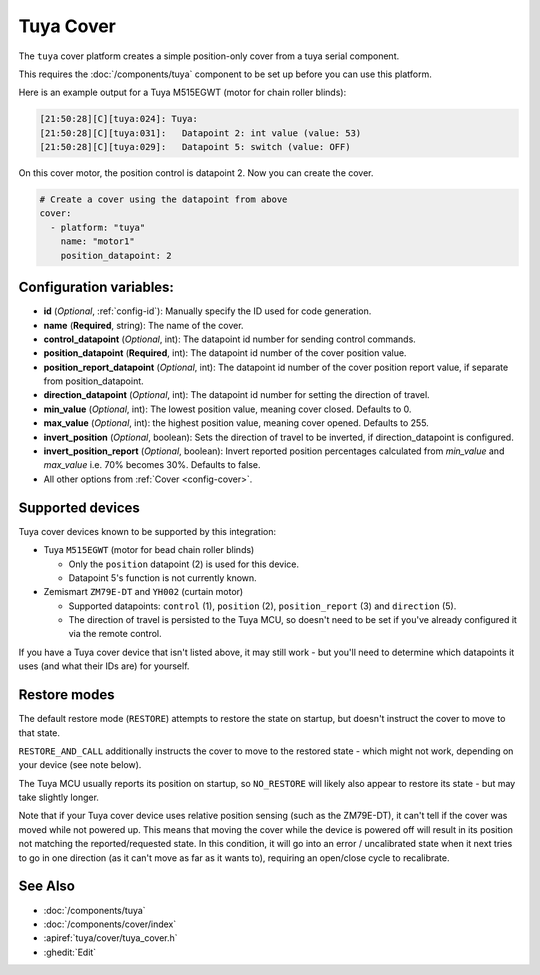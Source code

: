 Tuya Cover
==========

.. seo::
    :description: Instructions for setting up a Tuya cover motor.

The ``tuya`` cover platform creates a simple position-only cover from a
tuya serial component.

This requires the :doc:`/components/tuya` component to be set up before you can use this platform.

Here is an example output for a Tuya M515EGWT (motor for chain roller blinds):

.. code-block:: text

    [21:50:28][C][tuya:024]: Tuya:
    [21:50:28][C][tuya:031]:   Datapoint 2: int value (value: 53)
    [21:50:28][C][tuya:029]:   Datapoint 5: switch (value: OFF)

On this cover motor, the position control is datapoint 2.
Now you can create the cover.

.. code-block:: yaml

    # Create a cover using the datapoint from above
    cover:
      - platform: "tuya"
        name: "motor1"
        position_datapoint: 2

Configuration variables:
------------------------

- **id** (*Optional*, :ref:`config-id`): Manually specify the ID used for code generation.
- **name** (**Required**, string): The name of the cover.
- **control_datapoint** (*Optional*, int): The datapoint id number for sending control commands.
- **position_datapoint** (**Required**, int): The datapoint id number of the cover position value.
- **position_report_datapoint** (*Optional*, int): The datapoint id number of the cover position report value, if separate from position_datapoint.
- **direction_datapoint** (*Optional*, int): The datapoint id number for setting the direction of travel.
- **min_value** (*Optional*, int): The lowest position value, meaning cover closed. Defaults to 0.
- **max_value** (*Optional*, int): the highest position value, meaning cover opened. Defaults to 255.
- **invert_position** (*Optional*, boolean): Sets the direction of travel to be inverted, if direction_datapoint is configured.
- **invert_position_report** (*Optional*, boolean): Invert reported position percentages calculated from `min_value` and `max_value` i.e. 70% becomes 30%.  Defaults to false.
- All other options from :ref:`Cover <config-cover>`.

Supported devices
-----------------

Tuya cover devices known to be supported by this integration:

- Tuya ``M515EGWT`` (motor for bead chain roller blinds)

  - Only the ``position`` datapoint (2) is used for this device.
  - Datapoint 5's function is not currently known.

- Zemismart ``ZM79E-DT`` and ``YH002`` (curtain motor)

  - Supported datapoints: ``control`` (1), ``position`` (2), ``position_report`` (3) and ``direction`` (5).
  - The direction of travel is persisted to the Tuya MCU, so doesn't need to be set if you've already configured it via the remote control.

If you have a Tuya cover device that isn't listed above, it may still work - but you'll need to determine which datapoints it uses
(and what their IDs are) for yourself.

Restore modes
-------------

The default restore mode (``RESTORE``) attempts to restore the state on startup, but doesn't instruct the cover to move to that state.

``RESTORE_AND_CALL`` additionally instructs the cover to move to the restored state - which might not work, depending on your device (see note below).

The Tuya MCU usually reports its position on startup, so ``NO_RESTORE`` will likely also appear to restore its state - but may take slightly longer.

Note that if your Tuya cover device uses relative position sensing (such as the ZM79E-DT), it can't tell if the cover was moved while not powered up.
This means that moving the cover while the device is powered off will result in its position not matching the reported/requested state.
In this condition, it will go into an error / uncalibrated state when it next tries to go in one direction (as it can't move as far as it wants to), requiring an open/close cycle to recalibrate.


See Also
--------

- :doc:`/components/tuya`
- :doc:`/components/cover/index`
- :apiref:`tuya/cover/tuya_cover.h`
- :ghedit:`Edit`

